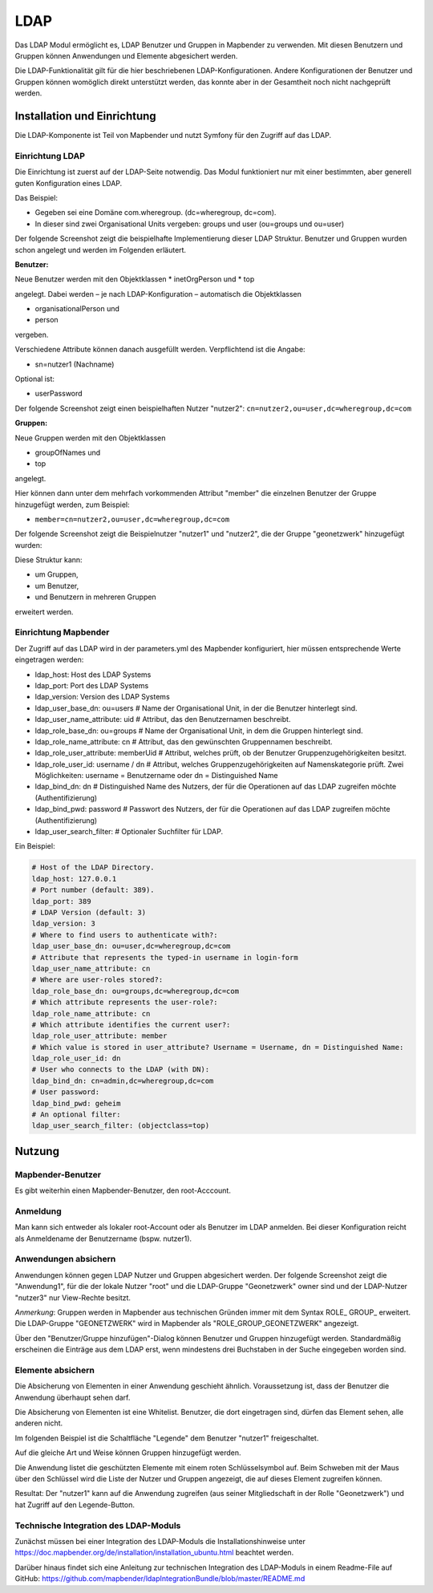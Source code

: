 .. _ldap:

LDAP
****

Das LDAP Modul ermöglicht es, LDAP Benutzer und Gruppen in Mapbender zu verwenden. Mit diesen Benutzern und Gruppen können Anwendungen und Elemente abgesichert werden.

Die LDAP-Funktionalität gilt für die hier beschriebenen LDAP-Konfigurationen. Andere Konfigurationen der Benutzer und Gruppen können womöglich direkt unterstützt werden, das konnte aber in der Gesamtheit noch nicht nachgeprüft werden.


Installation und Einrichtung
============================

Die LDAP-Komponente ist Teil von Mapbender und nutzt Symfony für den Zugriff auf das LDAP.


Einrichtung LDAP
----------------

Die Einrichtung ist zuerst auf der LDAP-Seite notwendig. Das Modul funktioniert nur mit einer bestimmten, aber generell guten Konfiguration eines LDAP.

Das Beispiel:

* Gegeben sei eine Domäne com.wheregroup. (dc=wheregroup, dc=com).
* In dieser sind zwei Organisational Units vergeben: groups und user (ou=groups und ou=user)

Der folgende Screenshot zeigt die beispielhafte Implementierung dieser LDAP Struktur. Benutzer und Gruppen wurden schon angelegt und werden im Folgenden erläutert.

.. image:: ../../../../../figures/ldap/ldap_structure_dc_and_ou.png
     :scale: 80
     :alt: description


**Benutzer:**

Neue Benutzer werden mit den Objektklassen
* inetOrgPerson und
* top

angelegt. Dabei werden – je nach LDAP-Konfiguration – automatisch die Objektklassen

* organisationalPerson und
* person

vergeben.

Verschiedene Attribute können danach ausgefüllt werden. Verpflichtend ist die Angabe:

* sn=nutzer1 (Nachname)

Optional ist:

* userPassword

Der folgende Screenshot zeigt einen beispielhaften Nutzer "nutzer2": ``cn=nutzer2,ou=user,dc=wheregroup,dc=com``

.. image:: ../../../../../figures/ldap/ldap_example_nutzer2.png
     :scale: 80
     :alt: description


**Gruppen:**

Neue Gruppen werden mit den Objektklassen

* groupOfNames und
* top

angelegt.

Hier können dann unter dem mehrfach vorkommenden Attribut "member" die einzelnen Benutzer der Gruppe hinzugefügt werden, zum Beispiel:

* ``member=cn=nutzer2,ou=user,dc=wheregroup,dc=com``

Der folgende Screenshot zeigt die Beispielnutzer "nutzer1" und "nutzer2", die der Gruppe "geonetzwerk" hinzugefügt wurden:

.. image:: ../../../../../figures/ldap/ldap_example_group_geonetzwerk.png
     :scale: 80
     :alt: description

Diese Struktur kann:

* um Gruppen,
* um Benutzer,
* und Benutzern in mehreren Gruppen

erweitert werden.

Einrichtung Mapbender
---------------------

Der Zugriff auf das LDAP wird in der parameters.yml des Mapbender konfiguriert, hier müssen entsprechende Werte eingetragen werden:

* ldap_host: Host des LDAP Systems
* ldap_port: Port des LDAP Systems
* ldap_version: Version des LDAP Systems
* ldap_user_base_dn: ou=users            # Name der Organisational Unit, in der die Benutzer hinterlegt sind.
* ldap_user_name_attribute: uid          # Attribut, das den Benutzernamen beschreibt.
* ldap_role_base_dn: ou=groups           # Name der Organisational Unit, in dem die Gruppen hinterlegt sind.
* ldap_role_name_attribute: cn           # Attribut, das den gewünschten Gruppennamen beschreibt.
* ldap_role_user_attribute: memberUid    # Attribut, welches prüft, ob der Benutzer Gruppenzugehörigkeiten besitzt.
* ldap_role_user_id: username / dn       # Attribut, welches Gruppenzugehörigkeiten auf Namenskategorie prüft. Zwei Möglichkeiten: username = Benutzername oder dn = Distinguished Name
* ldap_bind_dn: dn                       # Distinguished Name des Nutzers, der für die Operationen auf das LDAP zugreifen möchte (Authentifizierung)
* ldap_bind_pwd: password                # Passwort des Nutzers, der für die Operationen auf das LDAP zugreifen möchte (Authentifizierung)
* ldap_user_search_filter:               # Optionaler Suchfilter für LDAP.

Ein Beispiel:

.. code-block:: yaml

    # Host of the LDAP Directory.
    ldap_host: 127.0.0.1
    # Port number (default: 389).
    ldap_port: 389
    # LDAP Version (default: 3)
    ldap_version: 3
    # Where to find users to authenticate with?:
    ldap_user_base_dn: ou=user,dc=wheregroup,dc=com
    # Attribute that represents the typed-in username in login-form
    ldap_user_name_attribute: cn
    # Where are user-roles stored?:
    ldap_role_base_dn: ou=groups,dc=wheregroup,dc=com
    # Which attribute represents the user-role?:
    ldap_role_name_attribute: cn
    # Which attribute identifies the current user?:
    ldap_role_user_attribute: member
    # Which value is stored in user_attribute? Username = Username, dn = Distinguished Name:
    ldap_role_user_id: dn
    # User who connects to the LDAP (with DN):
    ldap_bind_dn: cn=admin,dc=wheregroup,dc=com
    # User password:
    ldap_bind_pwd: geheim
    # An optional filter:
    ldap_user_search_filter: (objectclass=top)


Nutzung
=======

Mapbender-Benutzer
------------------

Es gibt weiterhin einen Mapbender-Benutzer, den root-Acccount.

.. image:: ../../../../../figures/ldap/ldap_mb_local_root_account.png
     :scale: 80
     :alt: description


Anmeldung
---------

Man kann sich entweder als lokaler root-Account oder als Benutzer im LDAP anmelden. Bei dieser Konfiguration reicht als Anmeldename der Benutzername (bspw. nutzer1).

.. image:: ../../../../../figures/ldap/ldap_login_with_user_from_ldap.png
     :scale: 80
     :alt: description


Anwendungen absichern
---------------------

Anwendungen können gegen LDAP Nutzer und Gruppen abgesichert werden. Der folgende Screenshot zeigt die "Anwendung1", für die der lokale Nutzer "root" und die LDAP-Gruppe "Geonetzwerk" owner sind und der LDAP-Nutzer "nutzer3" nur View-Rechte besitzt.

*Anmerkung*: Gruppen werden in Mapbender aus technischen Gründen immer mit dem Syntax ROLE_ GROUP_ erweitert. Die LDAP-Gruppe "GEONETZWERK" wird in Mapbender als "ROLE_GROUP_GEONETZWERK" angezeigt.

.. image:: ../../../../../figures/ldap/ldap_mb_secure_application.png
     :scale: 80
     :alt: description


Über den "Benutzer/Gruppe hinzufügen"-Dialog können Benutzer und Gruppen hinzugefügt werden. Standardmäßig erscheinen die Einträge aus dem LDAP erst, wenn mindestens drei Buchstaben in der Suche eingegeben worden sind.

.. image:: ../../../../../figures/ldap/ldap_mb_search_users.png
     :scale: 80
     :alt: description

.. image:: ../../../../../figures/ldap/ldap_mb_search_groups.png
     :scale: 80
     :alt: description


Elemente absichern
------------------

Die Absicherung von Elementen in einer Anwendung geschieht ähnlich. Voraussetzung ist, dass der Benutzer die Anwendung überhaupt sehen darf.

Die Absicherung von Elementen ist eine Whitelist. Benutzer, die dort eingetragen sind, dürfen das Element sehen, alle anderen nicht.

Im folgenden Beispiel ist die Schaltfläche "Legende" dem Benutzer "nutzer1" freigeschaltet.

.. image:: ../../../../../figures/ldap/ldap_mb_secure_element.png
     :scale: 80
     :alt: description


Auf die gleiche Art und Weise können Gruppen hinzugefügt werden.

Die Anwendung listet die geschützten Elemente mit einem roten Schlüsselsymbol auf. Beim Schweben mit der Maus über den Schlüssel wird die Liste der Nutzer und Gruppen angezeigt, die auf dieses Element zugreifen können.

.. image:: ../../../../../figures/ldap/ldap_mb_show_users_with_access_for_element.png
     :scale: 80
     :alt: description


Resultat: Der "nutzer1" kann auf die Anwendung zugreifen (aus seiner Mitgliedschaft in der Rolle "Geonetzwerk") und hat Zugriff auf den Legende-Button.

.. image:: ../../../../../figures/ldap/ldap_mb_visible_frontend_for_ldap_user.png
     :scale: 80
     :alt: description



Technische Integration des LDAP-Moduls
--------------------------------------

Zunächst müssen bei einer Integration des LDAP-Moduls die Installationshinweise unter https://doc.mapbender.org/de/installation/installation_ubuntu.html beachtet werden.

Darüber hinaus findet sich eine Anleitung zur technischen Integration des LDAP-Moduls in einem Readme-File auf GitHub:
https://github.com/mapbender/ldapIntegrationBundle/blob/master/README.md
